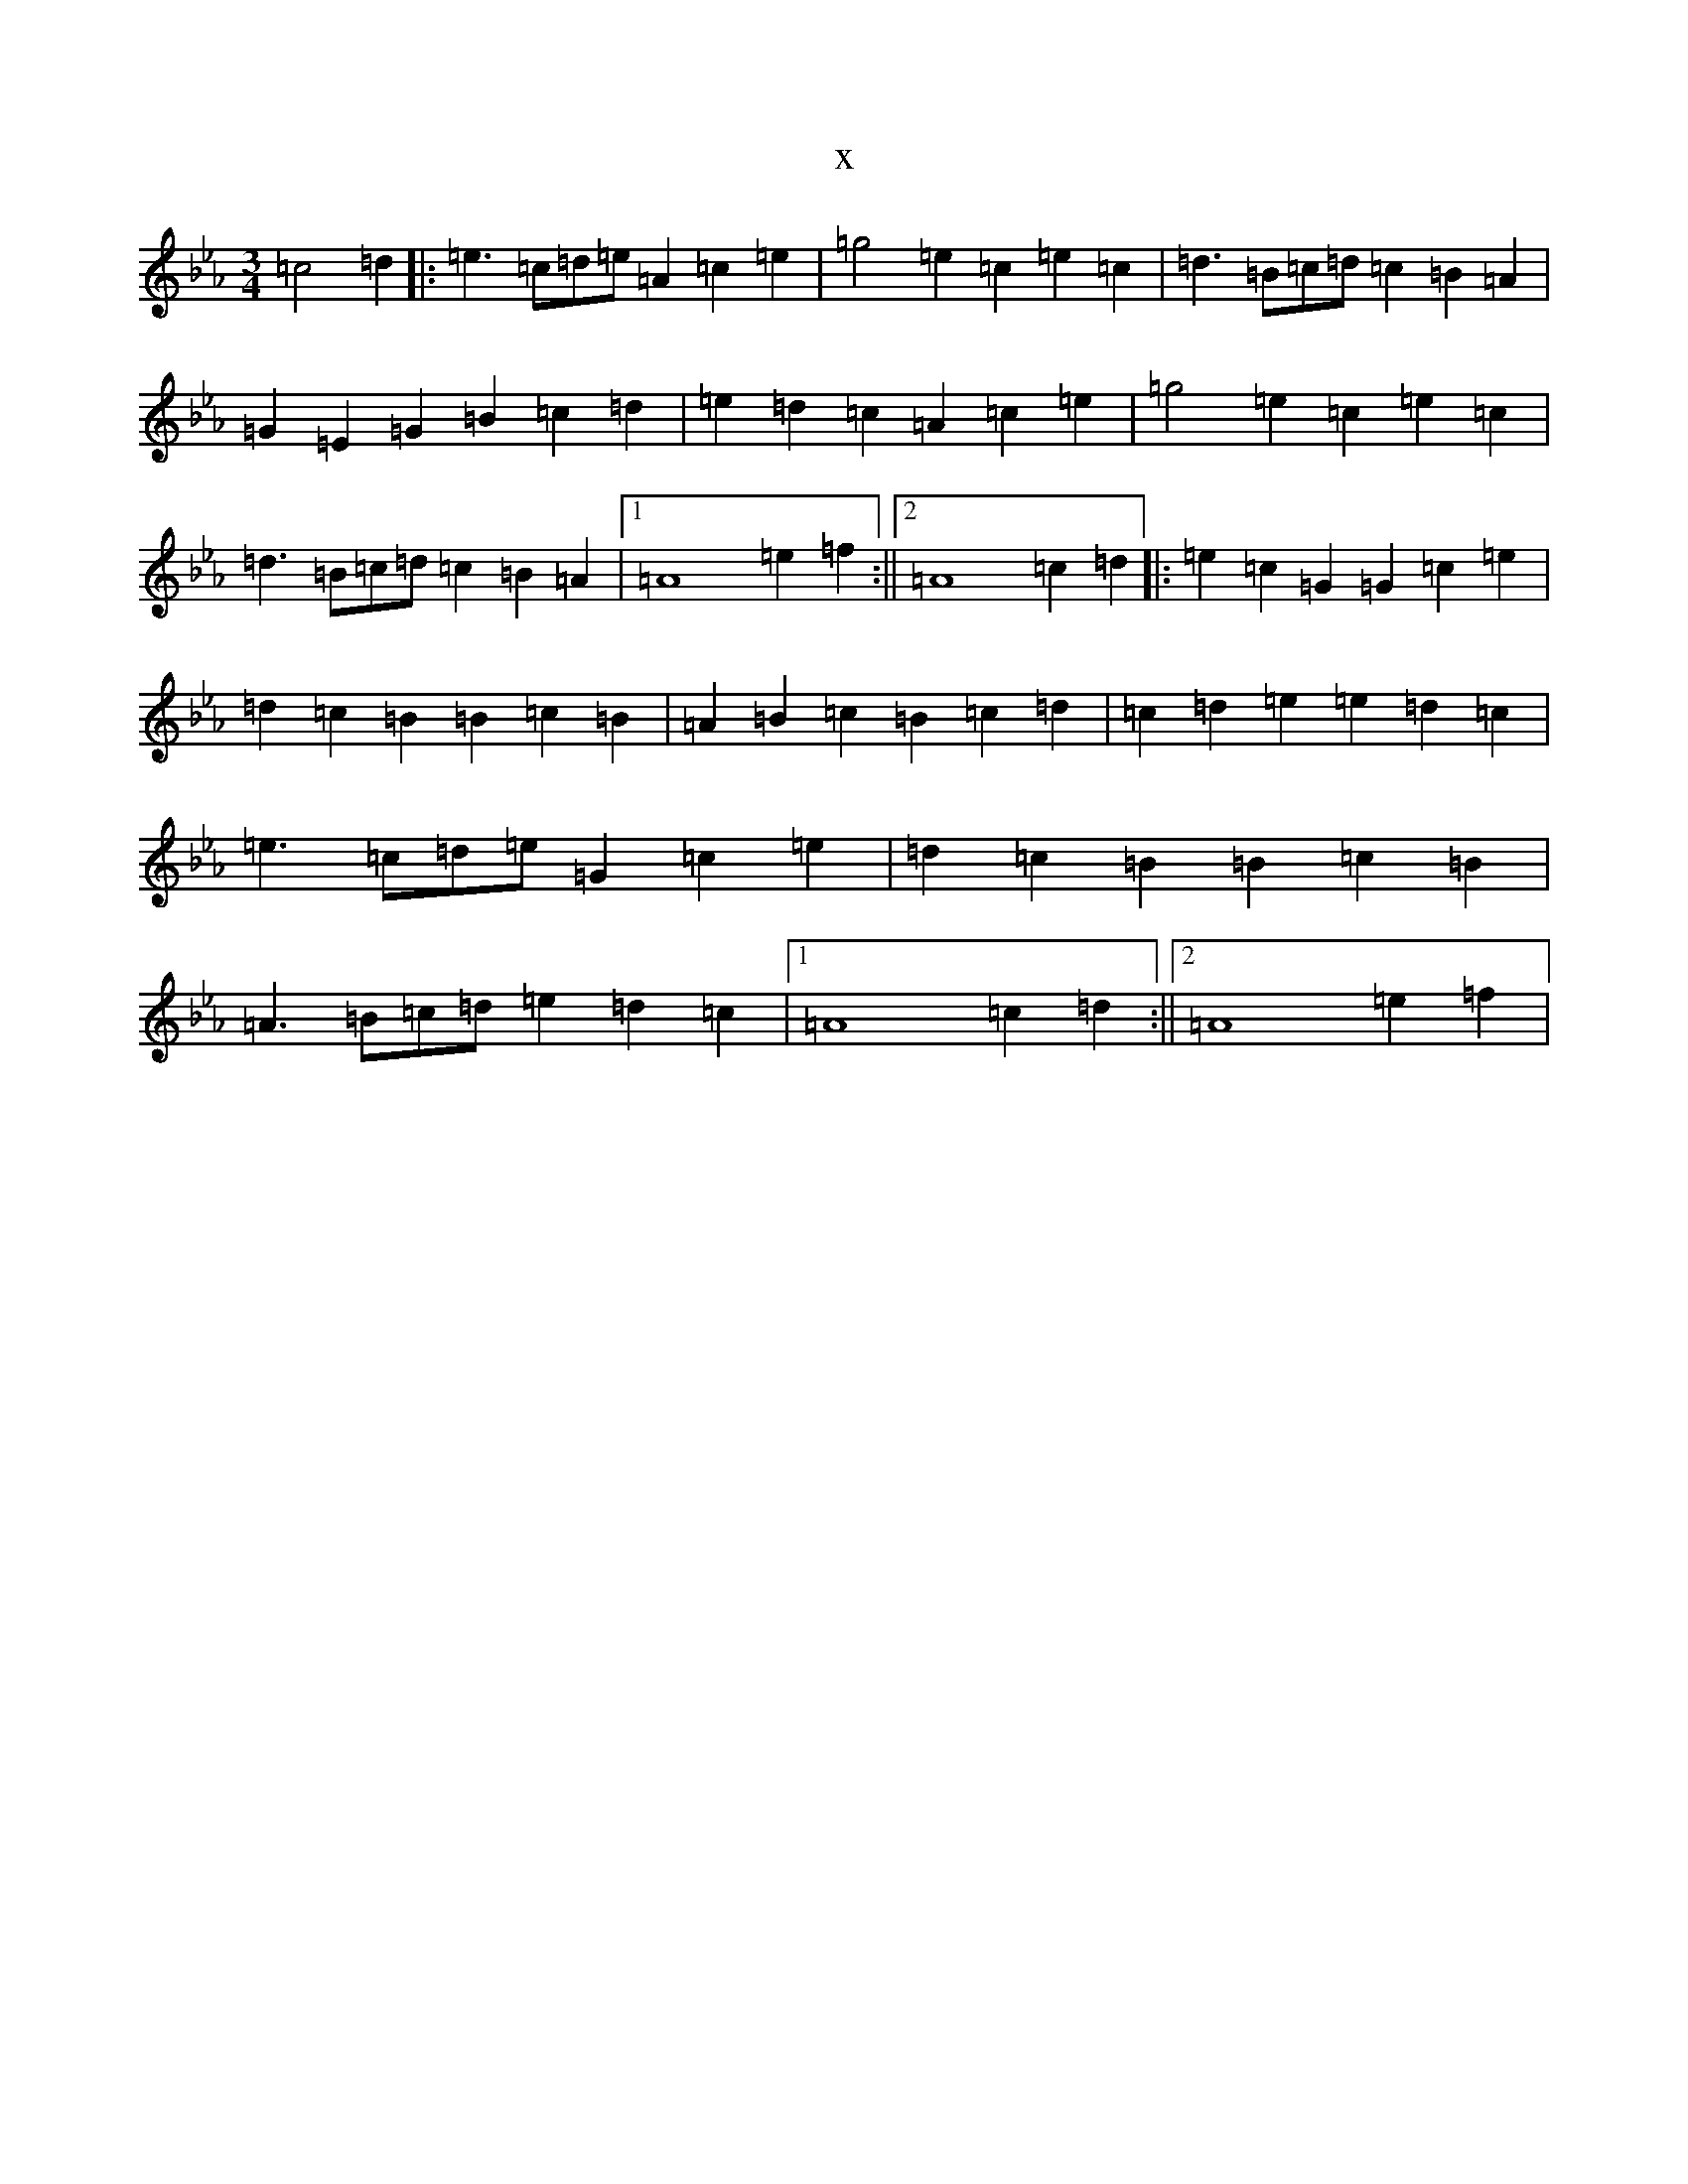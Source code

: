 X:20542
T:x
L:1/8
M:3/4
K: C minor
=c4=d2|:=e3=c=d=e=A2=c2=e2|=g4=e2=c2=e2=c2|=d3=B=c=d=c2=B2=A2|=G2=E2=G2=B2=c2=d2|=e2=d2=c2=A2=c2=e2|=g4=e2=c2=e2=c2|=d3=B=c=d=c2=B2=A2|1=A8=e2=f2:||2=A8=c2=d2|:=e2=c2=G2=G2=c2=e2|=d2=c2=B2=B2=c2=B2|=A2=B2=c2=B2=c2=d2|=c2=d2=e2=e2=d2=c2|=e3=c=d=e=G2=c2=e2|=d2=c2=B2=B2=c2=B2|=A3=B=c=d=e2=d2=c2|1=A8=c2=d2:||2=A8=e2=f2|